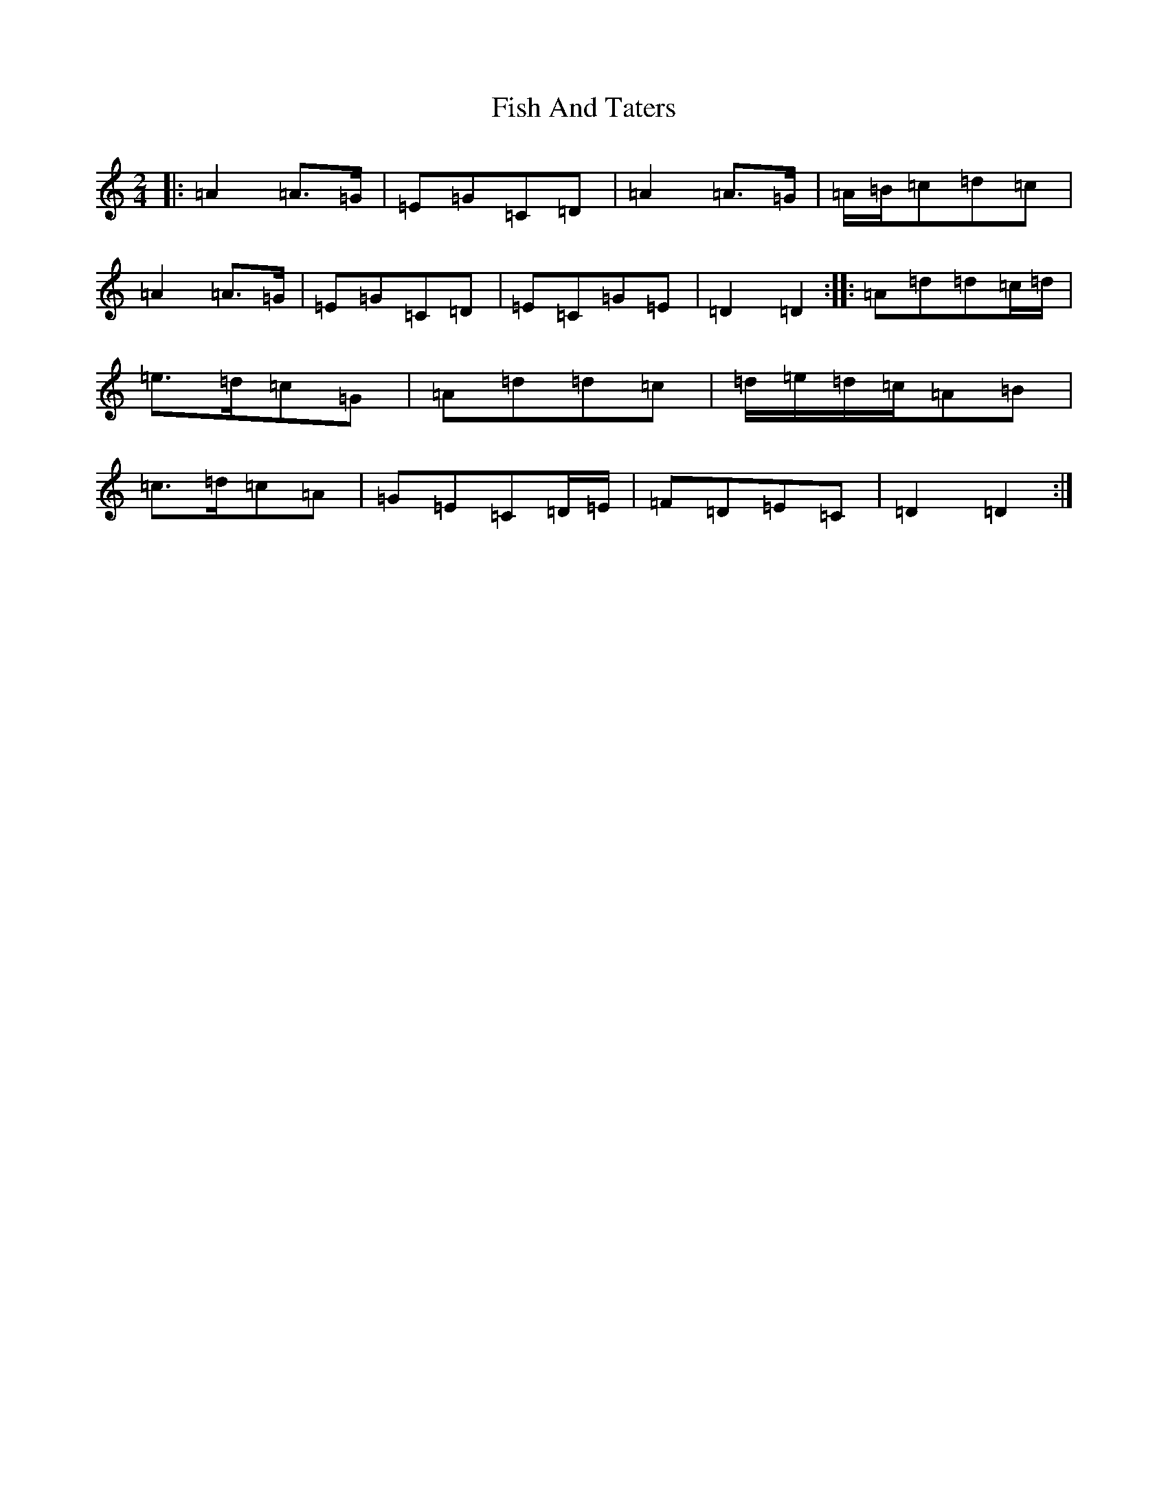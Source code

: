 X: 8096
T: Fish And Taters
S: https://thesession.org/tunes/2928#setting2928
Z: G Major
R: polka
M:2/4
L:1/8
K: C Major
|:=A2=A>=G|=E=G=C=D|=A2=A>=G|=A/2=B/2=c=d=c|=A2=A>=G|=E=G=C=D|=E=C=G=E|=D2=D2:||:=A=d=d=c/2=d/2|=e>=d=c=G|=A=d=d=c|=d/2=e/2=d/2=c/2=A=B|=c>=d=c=A|=G=E=C=D/2=E/2|=F=D=E=C|=D2=D2:|